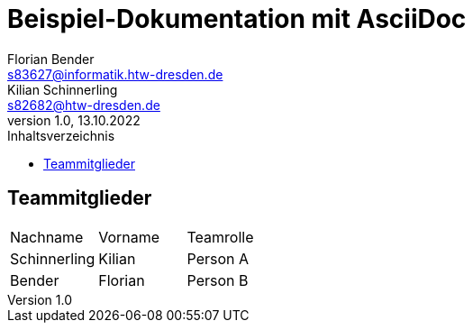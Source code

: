 = Beispiel-Dokumentation mit AsciiDoc 
Florian Bender <s83627@informatik.htw-dresden.de>; Kilian Schinnerling <s82682@htw-dresden.de>
1.0, 13.10.2022 
:toc: 
:toc-title: Inhaltsverzeichnis
:source-highlighter: rouge
:imagesdir: images
// Platzhalter für weitere Dokumenten-Attribute 

== Teammitglieder
[#form-table]
[cols="3*"] 
|=== 
|Nachname |Vorname |Teamrolle
|Schinnerling |Kilian |Person A
|Bender |Florian |Person B
|===